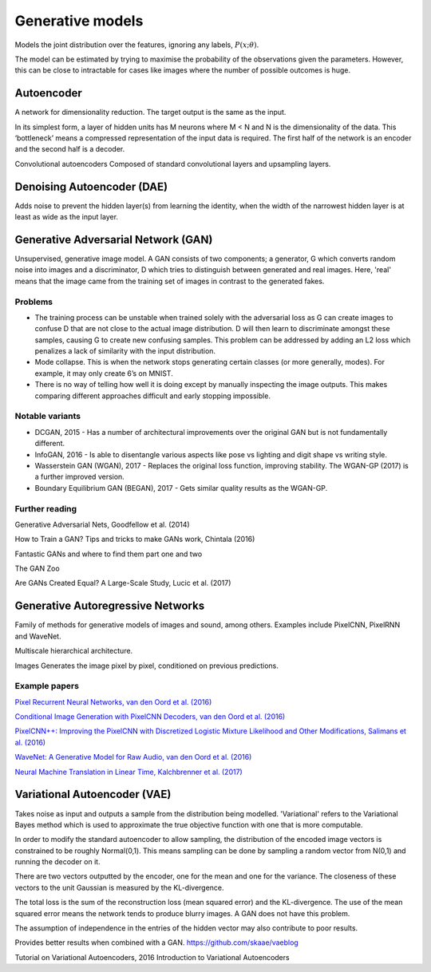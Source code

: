 """"""""""""""""""""""""""
Generative models
""""""""""""""""""""""""""

Models the joint distribution over the features, ignoring any labels, :math:`P(x;\theta)`.

The model can be estimated by trying to maximise the probability of the observations given the parameters. However, this can be close to intractable for cases like images where the number of possible outcomes is huge.

Autoencoder
------------
A network for dimensionality reduction. The target output is the same as the input.

In its simplest form, a layer of hidden units has M neurons where M < N and N is the dimensionality of the data. This ‘bottleneck’ means a compressed representation of the input data is required. The first half of the network is an encoder and the second half is a decoder.

Convolutional autoencoders
Composed of standard convolutional layers and upsampling layers.

Denoising Autoencoder (DAE)
------------------------------------
Adds noise to prevent the hidden layer(s) from learning the identity, when the width of the narrowest hidden layer is at least as wide as the input layer.

Generative Adversarial Network (GAN)
------------------------------------------------
Unsupervised, generative image model. A GAN consists of two components; a generator, G which converts random noise into images and a discriminator, D which tries to distinguish between generated and real images. Here, 'real' means that the image came from the training set of images in contrast to the generated fakes.

-----------------
Problems
-----------------
* The training process can be unstable when trained solely with the adversarial loss as G can create images to confuse D that are not close to the actual image distribution. D will then learn to discriminate amongst these samples, causing G to create new confusing samples. This problem can be addressed by adding an L2 loss which penalizes a lack of similarity with the input distribution.
* Mode collapse. This is when the network stops generating certain classes (or more generally, modes). For example, it may only create 6’s on MNIST.
* There is no way of telling how well it is doing except by manually inspecting the image outputs. This makes comparing different approaches difficult and early stopping impossible.

-----------------
Notable variants
-----------------
* DCGAN, 2015 - Has a number of architectural improvements over the original GAN but is not fundamentally different.
* InfoGAN, 2016 - Is able to disentangle various aspects like pose vs lighting and digit shape vs writing style.
* Wasserstein GAN (WGAN), 2017 - Replaces the original loss function, improving stability. The WGAN-GP (2017) is a further improved version.
* Boundary Equilibrium GAN (BEGAN), 2017 - Gets similar quality results as the WGAN-GP.

-----------------
Further reading
-----------------
Generative Adversarial Nets, Goodfellow et al. (2014)

How to Train a GAN? Tips and tricks to make GANs work, Chintala (2016)

Fantastic GANs and where to find them part one and two

The GAN Zoo

Are GANs Created Equal? A Large-Scale Study, Lucic et al. (2017)

Generative Autoregressive Networks
------------------------------------
Family of methods for generative models of images and sound, among others. Examples include PixelCNN, PixelRNN and WaveNet.

Multiscale hierarchical architecture.

Images
Generates the image pixel by pixel, conditioned on previous predictions.

-----------------
Example papers
-----------------
`Pixel Recurrent Neural Networks, van den Oord et al. (2016) <https://arxiv.org/abs/1601.06759>`_

`Conditional Image Generation with PixelCNN Decoders, van den Oord et al. (2016) <https://arxiv.org/abs/1606.05328>`_

`PixelCNN++: Improving the PixelCNN with Discretized Logistic Mixture Likelihood and Other Modifications, Salimans et al. (2016) <https://arxiv.org/abs/1701.05517>`_

`WaveNet: A Generative Model for Raw Audio, van den Oord et al. (2016) <https://arxiv.org/abs/1609.03499>`_

`Neural Machine Translation in Linear Time, Kalchbrenner et al. (2017) <https://arxiv.org/abs/1610.10099>`_

Variational Autoencoder (VAE)
------------------------------------
Takes noise as input and outputs a sample from the distribution being modelled. 'Variational' refers to the Variational Bayes method which is used to approximate the true objective function with one that is more computable.

In order to modify the standard autoencoder to allow sampling, the distribution of the encoded image vectors is constrained to be roughly Normal(0,1). This means sampling can be done by sampling a random vector from N(0,1) and running the decoder on it.

There are two vectors outputted by the encoder, one for the mean and one for the variance. The closeness of these vectors to the unit Gaussian is measured by the KL-divergence.

The total loss is the sum of the reconstruction loss (mean squared error) and the KL-divergence. The use of the mean squared error means the network tends to produce blurry images. A GAN does not have this problem.

The assumption of independence in the entries of the hidden vector may also contribute to poor results.

Provides better results when combined with a GAN. https://github.com/skaae/vaeblog

Tutorial on Variational Autoencoders, 2016
Introduction to Variational Autoencoders
